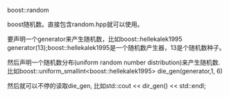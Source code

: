 #+OPTIONS: ^:nil

boost::random

boost随机数。直接包含random.hpp就可以使用。

要声明一个generator来产生随机数，比如boost::hellekalek1995 generator(13);boost::hellekalek1995是一个随机数产生器，13是个随机数种子。

然后声明一个随机数分布(uniform random number distribution)来产生随机数.比如boost::uniform_smallint<boost::hellekalek1995> die_gen(generator,1, 6)

然后就可以不停的读取die_gen, 比如std::cout << dir_gen() << std::endl;

